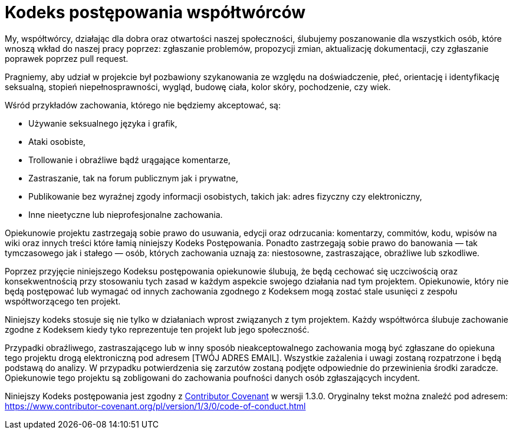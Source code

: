 = Kodeks postępowania współtwórców

My, współtwórcy, działając dla dobra oraz otwartości naszej społeczności, ślubujemy poszanowanie dla wszystkich osób, które wnoszą wkład do naszej pracy poprzez: zgłaszanie problemów, propozycji zmian, aktualizację dokumentacji, czy zgłaszanie poprawek poprzez pull request.

Pragniemy, aby udział w projekcie był pozbawiony szykanowania ze względu na doświadczenie, płeć, orientację i identyfikację seksualną, stopień niepełnosprawności, wygląd, budowę ciała, kolor skóry, pochodzenie, czy wiek.

Wśród przykładów zachowania, którego nie będziemy akceptować, są:

  * Używanie seksualnego języka i grafik,
  * Ataki osobiste,
  * Trollowanie i obraźliwe bądź urągające komentarze,
  * Zastraszanie, tak na forum publicznym jak i prywatne,
  * Publikowanie bez wyraźnej zgody informacji osobistych, takich jak: adres fizyczny czy elektroniczny,
  * Inne nieetyczne lub nieprofesjonalne zachowania.

Opiekunowie projektu zastrzegają sobie prawo do usuwania, edycji oraz odrzucania: komentarzy, commitów, kodu, wpisów na wiki oraz innych treści które łamią niniejszy Kodeks Postępowania. Ponadto zastrzegają sobie prawo do banowania — tak tymczasowego jak i stałego — osób, których zachowania uznają za: niestosowne, zastraszające, obraźliwe lub szkodliwe.

Poprzez przyjęcie niniejszego Kodeksu postępowania opiekunowie ślubują, że będą cechować się uczciwością oraz konsekwentnością przy stosowaniu tych zasad w każdym aspekcie swojego działania nad tym projektem. Opiekunowie, który nie będą postępować lub wymagać od innych zachowania zgodnego z Kodeksem mogą zostać stale usunięci z zespołu współtworzącego ten projekt.

Niniejszy kodeks stosuje się nie tylko w działaniach wprost związanych z tym projektem. Każdy współtwórca ślubuje zachowanie zgodne z Kodeksem kiedy tyko reprezentuje ten projekt lub jego społeczność.

Przypadki obraźliwego, zastraszającego lub w inny sposób nieakceptowalnego zachowania mogą być zgłaszane do opiekuna tego projektu drogą elektroniczną pod adresem [TWÓJ ADRES EMAIL]. Wszystkie zażalenia i uwagi zostaną rozpatrzone i będą podstawą do analizy. W przypadku potwierdzenia się zarzutów zostaną podjęte odpowiednie do przewinienia środki zaradcze. Opiekunowie tego projektu są zobligowani do zachowania poufności danych osób zgłaszających incydent.

Niniejszy Kodeks postępowania jest zgodny z link:https://www.contributor-covenant.org[Contributor Covenant] w wersji 1.3.0. Oryginalny tekst można znaleźć pod adresem: https://www.contributor-covenant.org/pl/version/1/3/0/code-of-conduct.html


